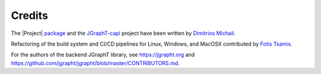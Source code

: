 .. _credits:

Credits
=======

The |Project| `package <https://github.com/d-michail/python-jgrapht>`_ and
the `JGraphT-capi <https://github.com/d-michail/jgrapht-capi>`_
project have been written by `Dimitrios Michail <https://github.com/d-michail>`_.

Refactoring of the build system and CI/CD pipelines for Linux, Windows,
and MacOSX contributed by `Fotis Tsamis <https://github.com/ftsamis>`_.

For the authors of the backend JGraphT library, see https://jgrapht.org and 
https://github.com/jgrapht/jgrapht/blob/master/CONTRIBUTORS.md.

